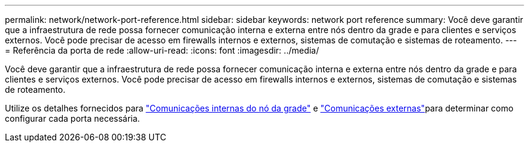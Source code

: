 ---
permalink: network/network-port-reference.html 
sidebar: sidebar 
keywords: network port reference 
summary: Você deve garantir que a infraestrutura de rede possa fornecer comunicação interna e externa entre nós dentro da grade e para clientes e serviços externos. Você pode precisar de acesso em firewalls internos e externos, sistemas de comutação e sistemas de roteamento. 
---
= Referência da porta de rede
:allow-uri-read: 
:icons: font
:imagesdir: ../media/


[role="lead"]
Você deve garantir que a infraestrutura de rede possa fornecer comunicação interna e externa entre nós dentro da grade e para clientes e serviços externos. Você pode precisar de acesso em firewalls internos e externos, sistemas de comutação e sistemas de roteamento.

Utilize os detalhes fornecidos para link:internal-grid-node-communications.html["Comunicações internas do nó da grade"] e link:external-communications.html["Comunicações externas"]para determinar como configurar cada porta necessária.
